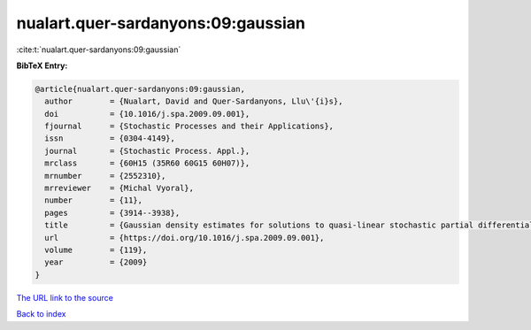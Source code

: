 nualart.quer-sardanyons:09:gaussian
===================================

:cite:t:`nualart.quer-sardanyons:09:gaussian`

**BibTeX Entry:**

.. code-block:: bibtex

   @article{nualart.quer-sardanyons:09:gaussian,
     author        = {Nualart, David and Quer-Sardanyons, Llu\'{i}s},
     doi           = {10.1016/j.spa.2009.09.001},
     fjournal      = {Stochastic Processes and their Applications},
     issn          = {0304-4149},
     journal       = {Stochastic Process. Appl.},
     mrclass       = {60H15 (35R60 60G15 60H07)},
     mrnumber      = {2552310},
     mrreviewer    = {Michal Vyoral},
     number        = {11},
     pages         = {3914--3938},
     title         = {Gaussian density estimates for solutions to quasi-linear stochastic partial differential equations},
     url           = {https://doi.org/10.1016/j.spa.2009.09.001},
     volume        = {119},
     year          = {2009}
   }

`The URL link to the source <https://doi.org/10.1016/j.spa.2009.09.001>`__


`Back to index <../By-Cite-Keys.html>`__
